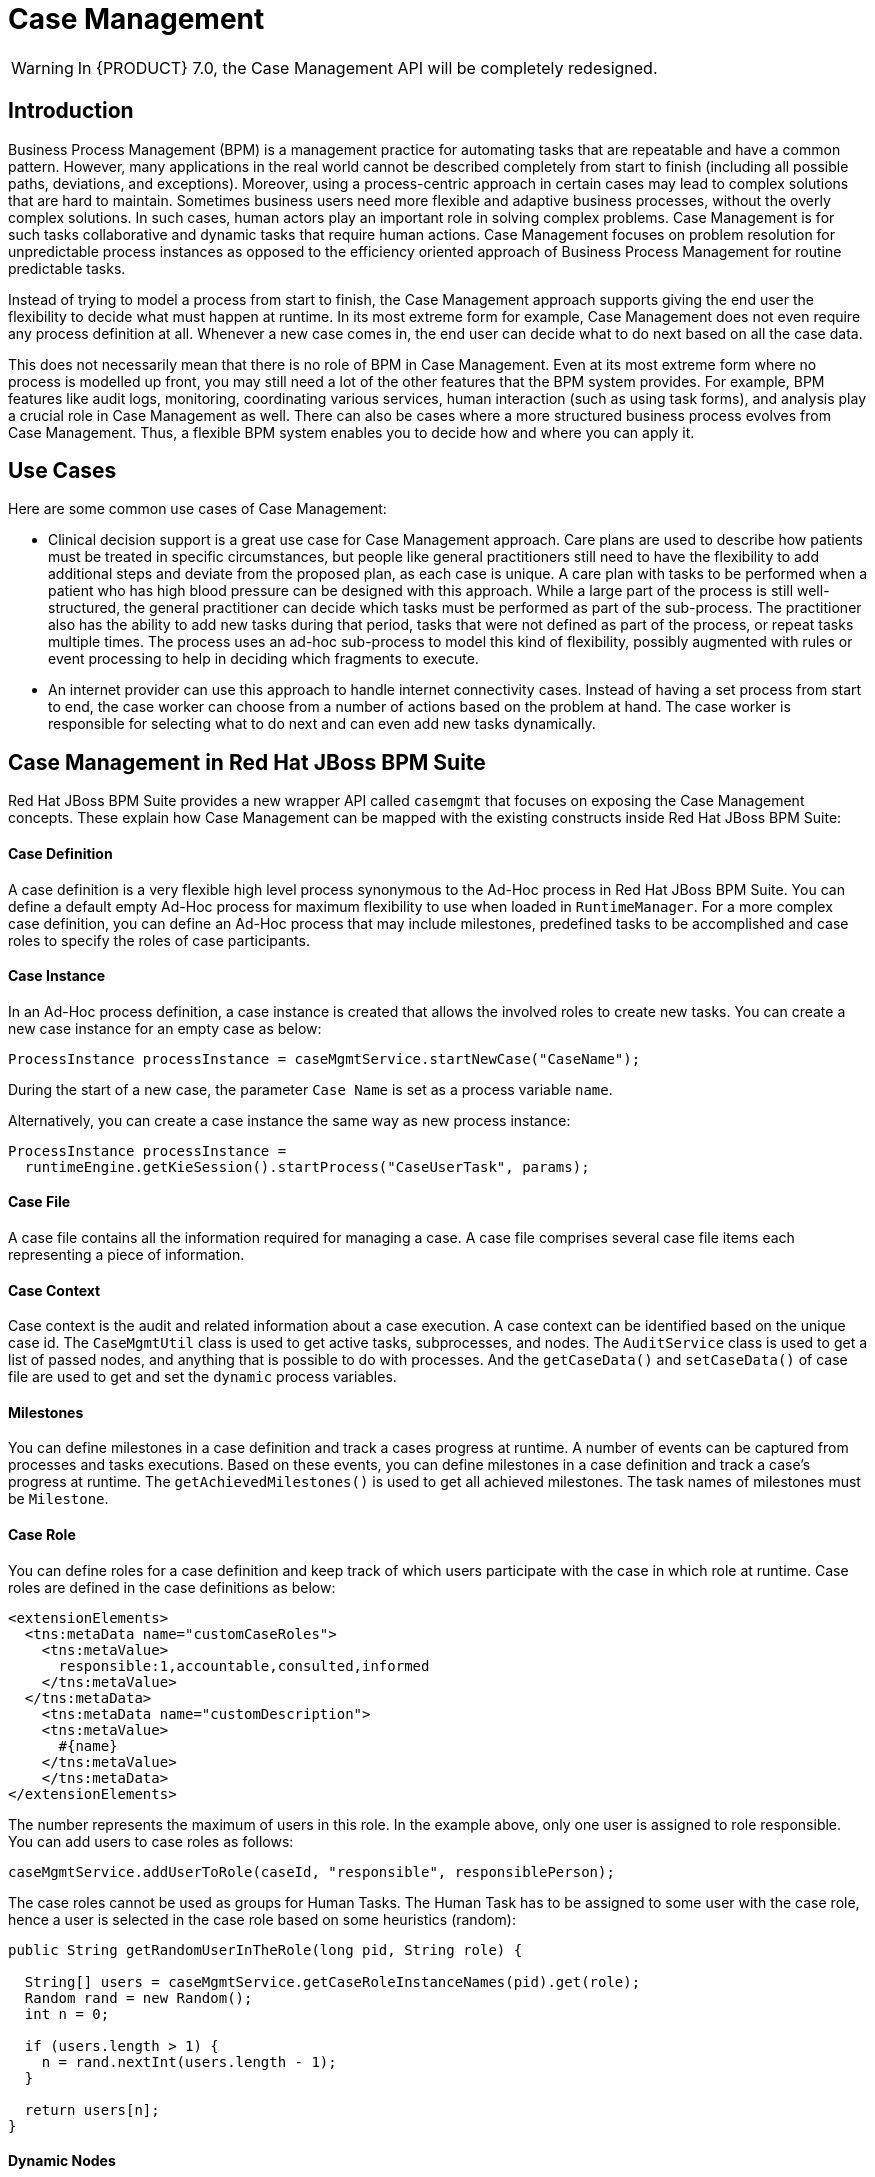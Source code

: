 [[_chap_case_management]]
= Case Management

WARNING: In {PRODUCT} 7.0, the Case Management API will be completely redesigned.

== Introduction

Business Process Management (BPM) is a management practice for automating tasks that are repeatable and have a common pattern. However, many applications in the real world cannot be described completely from start to finish (including all possible paths, deviations, and exceptions). Moreover, using a process-centric approach in certain cases may lead to complex solutions that are hard to maintain. Sometimes business users need more flexible and adaptive business processes, without the overly complex solutions. In such cases, human actors play an important role in solving complex problems. Case Management is for such tasks collaborative and dynamic tasks that require human actions. Case Management focuses on problem resolution for unpredictable process instances as opposed to the efficiency oriented approach of Business Process Management for routine predictable tasks.

Instead of trying to model a process from start to finish, the Case Management approach supports giving the end user the flexibility to decide what must happen at runtime. In its most extreme form for example, Case Management does not even require any process definition at all. Whenever a new case comes in, the end user can decide what to do next based on all the case data.

This does not necessarily mean that there is no role of BPM in Case Management. Even at its most extreme form where no process is modelled up front, you may still need a lot of the other features that the BPM system provides. For example,  BPM features like audit logs, monitoring, coordinating various services, human interaction (such as using task forms), and analysis play a crucial role in Case Management as well. There can also be cases where a more structured business process evolves from Case Management. Thus, a flexible BPM system enables you to decide how and where you can apply it.

== Use Cases

Here are some common use cases of Case Management:

* Clinical decision support is a great use case for Case Management approach. Care plans are used to describe how patients must be treated in specific circumstances, but people like general practitioners still need to have the flexibility to add additional steps and deviate from the proposed plan, as each case is unique. A care plan with tasks to be performed when a patient who has high blood pressure can be designed with this approach. While a large part of the process is still well-structured, the general practitioner can decide which tasks must be performed as part of the sub-process. The practitioner also has the ability to add new tasks during that period, tasks that were not defined as part of the process, or repeat tasks multiple times. The process uses an ad-hoc sub-process to model this kind of flexibility, possibly augmented with rules or event processing to help in deciding which fragments to execute.
* An internet provider can use this approach to handle internet connectivity cases. Instead of having a set process from start to end, the case worker can choose from a number of actions based on the problem at hand. The case worker is responsible for selecting what to do next and can even add new tasks dynamically.

== Case Management in Red Hat JBoss BPM Suite

Red Hat JBoss BPM Suite provides a new wrapper API called `casemgmt` that focuses on exposing the Case Management concepts. These explain how Case Management can be mapped with the existing constructs inside Red Hat JBoss BPM Suite:

[float]
==== Case Definition

A case definition is a very flexible high level process synonymous to the Ad-Hoc process in Red Hat JBoss BPM Suite. You can define a default empty Ad-Hoc process for maximum flexibility to use when loaded in `RuntimeManager`. For a more complex case definition, you can define an Ad-Hoc process that may include milestones, predefined tasks to be accomplished and case roles to specify the roles of case participants.

[float]
==== Case Instance

In an Ad-Hoc process definition, a case instance is created that allows the involved roles to create new tasks. You can create a new case instance for an empty case as below:

[source,java]
----
ProcessInstance processInstance = caseMgmtService.startNewCase("CaseName");
----

During the start of a new case, the parameter `Case Name` is set as a process variable `name`.

Alternatively, you can create a case instance the same way as new process instance:

[source,java]
----
ProcessInstance processInstance =
  runtimeEngine.getKieSession().startProcess("CaseUserTask", params);
----

[float]
==== Case File

A case file contains all the information required for managing a case. A case file comprises several case file items each representing a piece of information.

[float]
==== Case Context

Case context is the audit and related information about a case execution. A case context can be identified based on the unique case id. The `CaseMgmtUtil` class is used to get active tasks, subprocesses, and  nodes. The `AuditService` class is used to get a list of passed nodes, and anything that is possible to do with processes. And the `getCaseData()` and `setCaseData()` of case file are used to get and set the `dynamic` process variables.

[float]
==== Milestones

You can define milestones in a case definition and track a cases progress at runtime. A number of events can be captured from processes and tasks executions. Based on these events, you can define milestones in a case definition and track a case's progress at runtime. The `getAchievedMilestones()` is used to get all achieved milestones. The task names of milestones must be `Milestone`.

[float]
==== Case Role
You can define roles for a case definition and keep track of which users participate with the case in which role at runtime. Case roles are defined in the case definitions as below:

[source,xml]
----
<extensionElements>
  <tns:metaData name="customCaseRoles">
    <tns:metaValue>
      responsible:1,accountable,consulted,informed
    </tns:metaValue>
  </tns:metaData>
    <tns:metaData name="customDescription">
    <tns:metaValue>
      #{name}
    </tns:metaValue>
    </tns:metaData>
</extensionElements>
----

The number represents the maximum of users in this role. In the example above, only one user is assigned to role responsible. You can add users to case roles as follows:

[source,java]
----
caseMgmtService.addUserToRole(caseId, "responsible", responsiblePerson);
----

The case roles cannot be used as groups for Human Tasks. The Human Task has to be assigned to some user with the case role, hence a user  is selected in the case role based on some heuristics (random):

[source,java]
----
public String getRandomUserInTheRole(long pid, String role) {
  
  String[] users = caseMgmtService.getCaseRoleInstanceNames(pid).get(role);
  Random rand = new Random();
  int n = 0;
  
  if (users.length > 1) {
    n = rand.nextInt(users.length - 1);
  }
  
  return users[n];
}
----

[float]
==== Dynamic Nodes

This involves creating dynamic process task, human task, and case task.

* _Human Task_: The Human Task service inside Red Hat JBoss BPM Suite that implements the WS-HumanTask specification (defined by the OASIS group) already provides this functionality and can be fully integrate with. This service takes care of the task lifecycle and allows you to access the internal task events.
* _Process Task_: You can use normal process definitions and instances to be executed as part of a case by correlating them with the case ID.
* _Case Task_: Just like how you can provide business processes to be executed from another process, you can provide the same feature for executing cases from inside another case.
* _Work Task_: The work task with defined work item handler.
